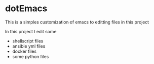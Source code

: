 * dotEmacs

This is a simples customization of emacs to editting files in this project

In this project I edit some
- shellscript files
- ansible yml files
- docker files
- some python files
